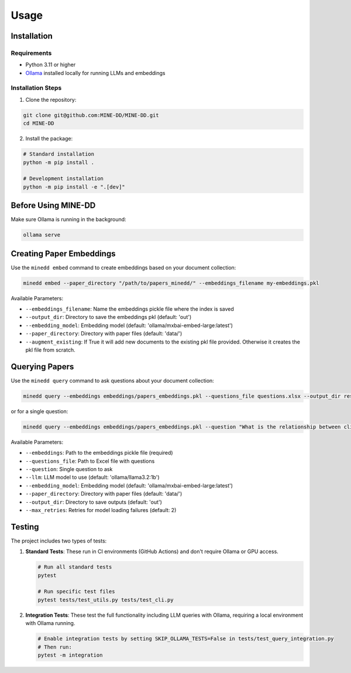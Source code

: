 Usage
=====

.. _installation:

Installation
------------

Requirements
^^^^^^^^^^^

* Python 3.11 or higher
* `Ollama <https://ollama.ai/>`_ installed locally for running LLMs and embeddings

Installation Steps
^^^^^^^^^^^^^^^^^

1. Clone the repository:

.. code-block:: console

   git clone git@github.com:MINE-DD/MINE-DD.git
   cd MINE-DD

2. Install the package:

.. code-block:: console

   # Standard installation
   python -m pip install .

   # Development installation
   python -m pip install -e ".[dev]"

Before Using MINE-DD
------------------

Make sure Ollama is running in the background:

.. code-block:: console

   ollama serve

Creating Paper Embeddings
-----------------------

Use the ``minedd embed`` command to create embeddings based on your document collection:

.. code-block:: console

   minedd embed --paper_directory "/path/to/papers_minedd/" --embeddings_filename my-embeddings.pkl

Available Parameters:

* ``--embeddings_filename``: Name the embeddings pickle file where the index is saved
* ``--output_dir``: Directory to save the embeddings pkl (default: 'out')
* ``--embedding_model``: Embedding model (default: 'ollama/mxbai-embed-large:latest')
* ``--paper_directory``: Directory with paper files (default: 'data/')
* ``--augment_existing``: If True it will add new documents to the existing pkl file provided. Otherwise it creates the pkl file from scratch.

Querying Papers
-------------

Use the ``minedd query`` command to ask questions about your document collection:

.. code-block:: console

   minedd query --embeddings embeddings/papers_embeddings.pkl --questions_file questions.xlsx --output_dir results/

or for a single question:

.. code-block:: console

   minedd query --embeddings embeddings/papers_embeddings.pkl --question "What is the relationship between climate change and diarrheal disease?"

Available Parameters:

* ``--embeddings``: Path to the embeddings pickle file (required)
* ``--questions_file``: Path to Excel file with questions
* ``--question``: Single question to ask
* ``--llm``: LLM model to use (default: 'ollama/llama3.2:1b')
* ``--embedding_model``: Embedding model (default: 'ollama/mxbai-embed-large:latest')
* ``--paper_directory``: Directory with paper files (default: 'data/')
* ``--output_dir``: Directory to save outputs (default: 'out')
* ``--max_retries``: Retries for model loading failures (default: 2)

Testing
-------

The project includes two types of tests:

1. **Standard Tests**: These run in CI environments (GitHub Actions) and don't require Ollama or GPU access.

   .. code-block:: console

      # Run all standard tests
      pytest
      
      # Run specific test files
      pytest tests/test_utils.py tests/test_cli.py

2. **Integration Tests**: These test the full functionality including LLM queries with Ollama, requiring a local environment with Ollama running.

   .. code-block:: console

      # Enable integration tests by setting SKIP_OLLAMA_TESTS=False in tests/test_query_integration.py
      # Then run:
      pytest -m integration

